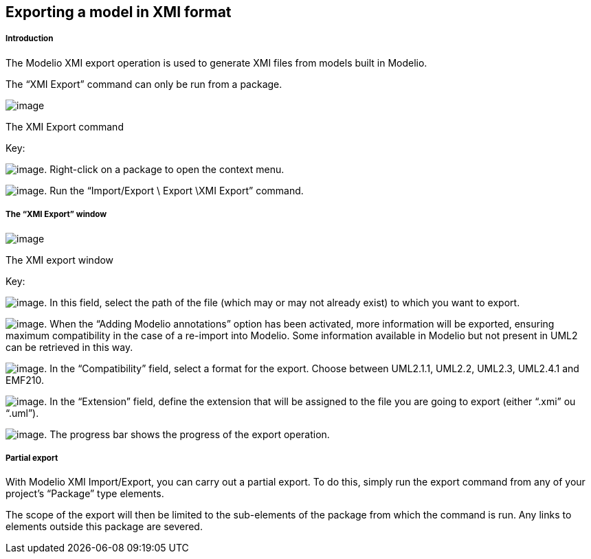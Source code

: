 [[Exporting-a-model-in-XMI-format]]

[[exporting-a-model-in-xmi-format]]
Exporting a model in XMI format
-------------------------------

[[Introduction]]

[[introduction]]
Introduction
++++++++++++

The Modelio XMI export operation is used to generate XMI files from models built in Modelio.

The “XMI Export” command can only be run from a package.

image:images/Xmi_exporting/xmiexport.png[image]

[[The-XMI-Export-command]]

[[the-xmi-export-command]]
The XMI Export command

Key:

image:images/Xmi_exporting/1.png[image]. Right-click on a package to open the context menu.

image:images/Xmi_exporting/2.png[image]. Run the “Import/Export \ Export \XMI Export” command.

[[The-ldquoXMI-Exportrdquo-window]]

[[the-xmi-export-window]]
The “XMI Export” window
+++++++++++++++++++++++

image:images/Xmi_exporting/xmiexportwindows.png[image]

[[The-XMI-export-window]]

[[the-xmi-export-window-1]]
The XMI export window

Key:

image:images/Xmi_exporting/1.png[image]. In this field, select the path of the file (which may or may not already exist) to which you want to export.

image:images/Xmi_exporting/2.png[image]. When the “Adding Modelio annotations” option has been activated, more information will be exported, ensuring maximum compatibility in the case of a re-import into Modelio. Some information available in Modelio but not present in UML2 can be retrieved in this way.

image:images/Xmi_exporting/3.png[image]. In the “Compatibility” field, select a format for the export. Choose between UML2.1.1, UML2.2, UML2.3, UML2.4.1 and EMF210.

image:images/Xmi_exporting/4.png[image]. In the “Extension” field, define the extension that will be assigned to the file you are going to export (either “.xmi” ou “.uml”).

image:images/Xmi_exporting/5.png[image]. The progress bar shows the progress of the export operation.

[[Partial-export]]

[[partial-export]]
Partial export
++++++++++++++

With Modelio XMI Import/Export, you can carry out a partial export. To do this, simply run the export command from any of your project’s “Package” type elements.

The scope of the export will then be limited to the sub-elements of the package from which the command is run. Any links to elements outside this package are severed.


